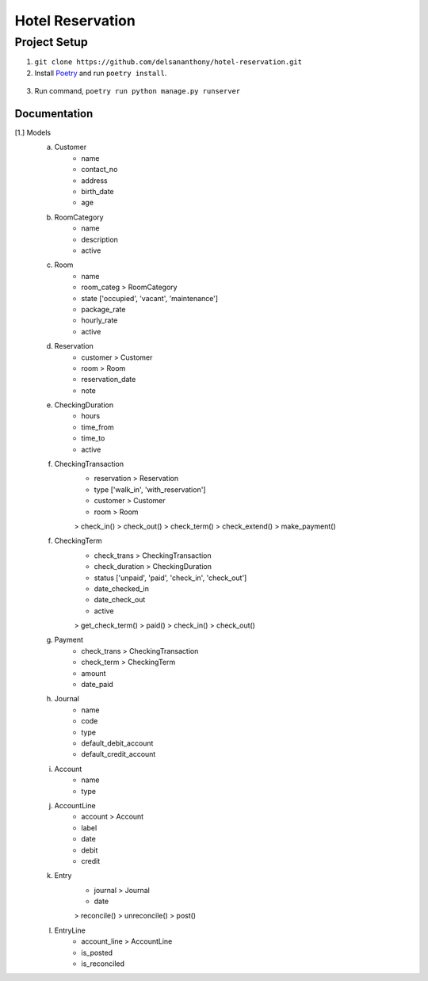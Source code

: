=================
Hotel Reservation
=================

Project Setup
-------------
1. ``git clone https://github.com/delsananthony/hotel-reservation.git``
2. Install Poetry_ and run ``poetry install``.

  .. _Poetry: https://python-poetry.org/docs/#installing-with-the-official-installer/
   .. |target| replace:: _blank

3. Run command, ``poetry run python manage.py runserver``

Documentation
~~~~~~~~~~~~~
[1.] Models
    a. Customer
        - name
        - contact_no
        - address
        - birth_date
        - age
    b. RoomCategory
        - name
        - description
        - active
    c. Room
        - name
        - room_categ > RoomCategory
        - state ['occupied', 'vacant', 'maintenance']
        - package_rate
        - hourly_rate
        - active
    d. Reservation
        - customer > Customer
        - room > Room
        - reservation_date
        - note
    e. CheckingDuration
        - hours
        - time_from
        - time_to
        - active
    f. CheckingTransaction
        - reservation > Reservation
        - type ['walk_in', 'with_reservation']
        - customer > Customer
        - room > Room
        > check_in()
        > check_out()
        > check_term()
        > check_extend()
        > make_payment()
    f. CheckingTerm
        - check_trans > CheckingTransaction
        - check_duration > CheckingDuration
        - status ['unpaid', 'paid', 'check_in', 'check_out']
        - date_checked_in
        - date_check_out
        - active
        > get_check_term()
        > paid()
        > check_in()
        > check_out()
    g. Payment
        - check_trans > CheckingTransaction
        - check_term > CheckingTerm
        - amount
        - date_paid
    h. Journal
        - name
        - code
        - type
        - default_debit_account
        - default_credit_account
    i. Account
        - name
        - type
    j. AccountLine
        - account > Account
        - label
        - date
        - debit
        - credit
    k. Entry
        - journal > Journal
        - date
        > reconcile()
        > unreconcile()
        > post()
    l. EntryLine
        - account_line > AccountLine
        - is_posted
        - is_reconciled


